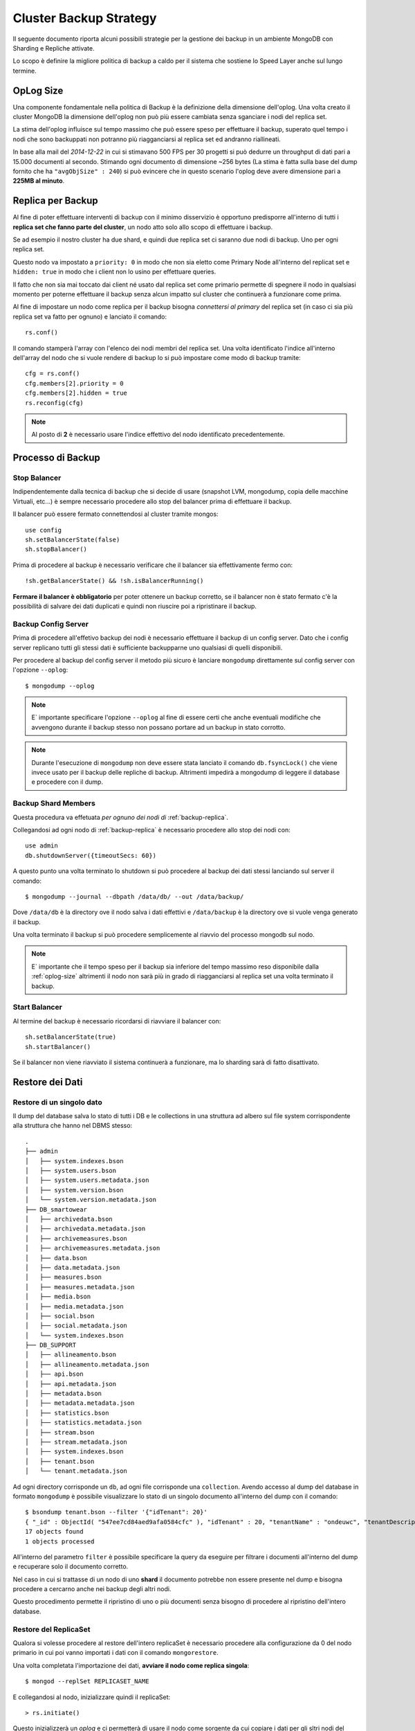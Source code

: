 =======================
Cluster Backup Strategy
=======================

Il seguente documento riporta alcuni possibili strategie per la gestione dei backup
in un ambiente MongoDB con Sharding e Repliche attivate.

Lo scopo è definire la migliore politica di backup a caldo per il sistema che sostiene
lo Speed Layer anche sul lungo termine.

.. _oplog-size:

OpLog Size
==========

Una componente fondamentale nella politica di Backup è la definizione della dimensione
dell'oplog. Una volta creato il cluster MongoDB la dimensione dell'oplog non può più
essere cambiata senza sganciare i nodi del replica set.

La stima dell'oplog influisce sul tempo massimo che può essere speso per effettuare il backup,
superato quel tempo i nodi che sono backuppati non potranno più riagganciarsi al replica set
ed andranno riallineati.

In base alla mail del *2014-12-22* in cui si stimavano 500 FPS per 30 progetti si può dedurre
un throughput di dati pari a 15.000 documenti al secondo. Stimando ogni documento di dimensione
~256 bytes (La stima è fatta sulla base del dump fornito che ha ``"avgObjSize" : 240``) si
può evincere che in questo scenario l'oplog deve avere dimensione pari a **225MB al minuto**.

.. _backup-replica:

Replica per Backup
==================

Al fine di poter effettuare interventi di backup con il minimo disservizio è opportuno
predisporre all'interno di tutti i **replica set che fanno parte del cluster**, un nodo
atto solo allo scopo di effettuare i backup.

Se ad esempio il nostro cluster ha due shard, e quindi due replica set ci saranno due nodi
di backup. Uno per ogni replica set.

Questo nodo va impostato a ``priority: 0`` in modo che non sia eletto come Primary Node
all'interno del replicat set e ``hidden: true`` in modo che i client non lo usino per
effettuare queries.

Il fatto che non sia mai toccato dai client né usato dal replica set come primario permette
di spegnere il nodo in qualsiasi momento per poterne effettuare il backup senza alcun
impatto sul cluster che continuerà a funzionare come prima.

Al fine di impostare un nodo come replica per il backup bisogna *connettersi al primary*
del replica set (in caso ci sia più replica set va fatto per ognuno) e lanciato il comando::

    rs.conf()

Il comando stamperà l'array con l'elenco dei nodi membri del replica set. Una volta identificato
l'indice all'interno dell'array del nodo che si vuole rendere di backup lo si può impostare come
modo di backup tramite::

    cfg = rs.conf()
    cfg.members[2].priority = 0
    cfg.members[2].hidden = true
    rs.reconfig(cfg)

.. note::
    Al posto di **2** è necessario usare l'indice effettivo del nodo identificato precedentemente.

Processo di Backup
==================

.. _stop-balancer:

Stop Balancer
-------------

Indipendentemente dalla tecnica di backup che si decide di usare (snapshot LVM, mongodump,
copia delle macchine Virtuali, etc...) è sempre necessario procedere allo stop del balancer
prima di effettuare il backup.

Il balancer può essere fermato connettendosi al cluster tramite mongos::

    use config
    sh.setBalancerState(false)
    sh.stopBalancer()

Prima di procedere al backup è necessario verificare che il balancer sia effettivamente
fermo con::

    !sh.getBalancerState() && !sh.isBalancerRunning()

**Fermare il balancer è obbligatorio** per poter ottenere un backup corretto, se il balancer
non è stato fermato c'è la possibilità di salvare dei dati duplicati e quindi non riuscire
poi a ripristinare il backup.

Backup Config Server
--------------------

Prima di procedere all'effetivo backup dei nodi è necessario effettuare il backup di un config
server. Dato che i config server replicano tutti gli stessi dati è sufficiente backupparne
uno qualsiasi di quelli disponibili.

Per procedere al backup del config server il metodo più sicuro è lanciare ``mongodump``
direttamente sul config server con l'opzione ``--oplog``::

    $ mongodump --oplog

.. note::

    E` importante specificare l'opzione ``--oplog`` al fine di essere certi che anche eventuali
    modifiche che avvengono durante il backup stesso non possano portare ad un backup in stato
    corrotto.

.. note::

    Durante l'esecuzione di ``mongodump`` non deve essere stata lanciato il comando
    ``db.fsyncLock()`` che viene invece usato per il backup delle repliche di backup.
    Altrimenti impedirà a mongodump di leggere il database e procedere con il dump.

Backup Shard Members
--------------------

Questa procedura va effetuata *per ognuno dei nodi di* :ref:`backup-replica`.

Collegandosi ad ogni nodo di :ref:`backup-replica` è necessario procedere
allo stop dei nodi con::
    
    use admin
    db.shutdownServer({timeoutSecs: 60})

A questo punto una volta terminato lo shutdown si può procedere al backup dei dati stessi
lanciando sul server il comando::

    $ mongodump --journal --dbpath /data/db/ --out /data/backup/

Dove ``/data/db`` è la directory ove il nodo salva i dati effettivi e ``/data/backup`` è
la directory ove si vuole venga generato il backup.

Una volta terminato il backup si può procedere semplicemente al riavvio del processo
mongodb sul nodo.

.. note::

    E` importante che il tempo speso per il backup sia inferiore del tempo massimo reso
    disponibile dalla :ref:`oplog-size` altrimenti il nodo non sarà più in grado
    di riagganciarsi al replica set una volta terminato il backup.

.. _start-balancer:

Start Balancer
--------------

Al termine del backup è necessario ricordarsi di riavviare il balancer con::

    sh.setBalancerState(true)
    sh.startBalancer()

Se il balancer non viene riavviato il sistema continuerà a funzionare, ma lo sharding
sarà di fatto disattivato.

Restore dei Dati
================

Restore di un singolo dato
--------------------------

Il dump del database salva lo stato di tutti i DB e le collections in una struttura
ad albero sul file system corrispondente alla struttura che hanno nel DBMS stesso::

    .
    ├── admin
    │   ├── system.indexes.bson
    │   ├── system.users.bson
    │   ├── system.users.metadata.json
    │   ├── system.version.bson
    │   └── system.version.metadata.json
    ├── DB_smartowear
    │   ├── archivedata.bson
    │   ├── archivedata.metadata.json
    │   ├── archivemeasures.bson
    │   ├── archivemeasures.metadata.json
    │   ├── data.bson
    │   ├── data.metadata.json
    │   ├── measures.bson
    │   ├── measures.metadata.json
    │   ├── media.bson
    │   ├── media.metadata.json
    │   ├── social.bson
    │   ├── social.metadata.json
    │   └── system.indexes.bson
    ├── DB_SUPPORT
    │   ├── allineamento.bson
    │   ├── allineamento.metadata.json
    │   ├── api.bson
    │   ├── api.metadata.json
    │   ├── metadata.bson
    │   ├── metadata.metadata.json
    │   ├── statistics.bson
    │   ├── statistics.metadata.json
    │   ├── stream.bson
    │   ├── stream.metadata.json
    │   ├── system.indexes.bson
    │   ├── tenant.bson
    │   └── tenant.metadata.json

Ad ogni directory corrisponde un ``db``, ad ogni file corrisponde una ``collection``.
Avendo accesso al dump del database in formato ``mongodump`` è possibile visualizzare
lo stato di un singolo documento all'interno del dump con il comando::

    $ bsondump tenant.bson --filter '{"idTenant": 20}'
    { "_id" : ObjectId( "547ee7cd84aed9afa0584cfc" ), "idTenant" : 20, "tenantName" : "ondeuwc", "tenantDescription" : "ondeuwc", "tenantCode" : "ondeuwc", "dataCollectionName" : "data", "dataCollectionDb" : "DB_ondeuwc", "measuresCollectionName" : "measures", "measuresCollectionDb" : "DB_ondeuwc", "socialCollectionName" : "social", "socialCollectionDb" : "DB_ondeuwc", "mediaCollectionName" : "media", "mediaCollectionDb" : "DB_ondeuwc", "archiveDataCollectionName" : "archivedata", "archiveDataCollectionDb" : "DB_ondeuwc", "archiveMeasuresCollectionName" : "archivemeasures", "archiveMeasuresCollectionDb" : "DB_ondeuwc" }
    17 objects found
    1 objects processed

All'interno del parametro ``filter`` è possibile specificare la query da eseguire
per filtrare i documenti all'interno del dump e recuperare solo il documento corretto.

Nel caso in cui si trattasse di un nodo di uno **shard** il documento potrebbe non essere
presente nel dump e bisogna procedere a cercarno anche nei backup degli altri nodi.

Questo procedimento permette il ripristino di uno o più documenti senza bisogno di procedere al
ripristino dell'intero database.

.. _recover-replicaset:

Restore del ReplicaSet
----------------------

Qualora si volesse procedere al restore dell'intero replicaSet è necessario procedere alla
configurazione da 0 del nodo primario in cui poi vanno importati i dati con il comando
``mongorestore``.

Una volta completata l'importazione dei dati, **avviare il nodo come replica singola**::

    $ mongod --replSet REPLICASET_NAME

E collegandosi al nodo, inizializzare quindi il replicaSet::

    > rs.initiate()

Questo inizializzerà un *oplog* e ci permetterà di usare il nodo come sorgente
da cui copiare i dati per gli sltri nodi del replicaset.

.. _recover-replica-secondaries:

Restore dei nodi Secondary
~~~~~~~~~~~~~~~~~~~~~~~~~~

Successivamente procedere al lock del nodo da cui si copiano i dati tramite il comando::

    > db.fsyncLock()

A questo punto si può procedere alla copia della directory in cui il nodo salva il dati
(di default ``/data/db``) su ognuno dei sistemi che saranno membri dello stesso replica set.

Una volta completata la copia sui nodi secondary procedere allo sblocco del nodo da
cui si sono copiati i dati con il comando::

    > db.fsyncUnlock()
    { "ok" : 1, "info" : "unlock completed" }

A questo punto si può procedere all'avvio del nuovo nodo::

    $ mongod --replSet REPLICASET_NAME

e collegandosi al primary, alla loro aggiunta al replica set::

    > rs.add("LPulsar:27019")
    { "ok" : 1 }

Restore di un Nodo del replicaSet
---------------------------------

Per il restore di un singolo nodo del replicaSet, il processo di ripristino dal backup
richiede la modifica manuale dell'OpLog.

Per questa ragione si consiglia di non procedere dal backup, ma di copiare i dati da uno
dei nodi **secondary** ancora funzionanti tramite gli step descritti nel
:ref:`recover-replica-secondaries`.

Restore dei ConfigServer
------------------------

Restore di un singolo config
~~~~~~~~~~~~~~~~~~~~~~~~~~~~

Nel caso di ripristino di un solo config server, come per il restore di un nodo del replicaSet è
consigliato procedere copiando i dati da un altro config server tramite il processo:

    * ``db.fsyncUnlock()``
    * copia di ``/data/db``
    * ``db.fsyncUnlock()``

come descritto in :ref:`recover-replica-secondaries`.

Prima di effettuare la procedura è consiglibile spegnere il bilanciatore con i comandi descritti
in :ref:`stop-balancer` e successivamente riaccenderlo con i comandi descritti in
:ref:`start-balancer`. Comunque il bilanciamento non sarebbe potuto procedere a causa del
comando ``db.fsyncLock()`` che viene lanciato sul config server da cui si vogliono copiare i dati.

Successivamente se è cambiato l'indirizza delle macchina andrà aggiornata anche l'opzione
``configDB`` nella configurazione dei *mongos* sostituendo il nuovo config.

Restore di tutti i config
~~~~~~~~~~~~~~~~~~~~~~~~~

Se invece devono essere ripristinati tutti e tre i config server si può procedere all'import
dei dati dal backup effettuato con ``mongodump`` per ognuno dei config server lanciando
suoi config server stessi::

    $ mongorestore --port 63000 --oplogReplay config_backup

Successivamente se è cambiato l'indirizzo delle macchine andrà aggiornata anche l'opzione
``configDB`` nella configurazione dei *mongos* sostituendo il nuovo config.

Restore del Cluster
-------------------

Al fine di ripristinare lo stato dell'intero Cluster è necessario disporre del backup di:

    * Un nodo per ognuno dei replicaSet membri dello shard
    * Un *Config* server

Supponendo che i backup dei tutti i nodi siano stati ottenuti con la procedura descritta
in questo documento e quindi con il comando ``mongodump --oplog`` è possibile ripristinare
lo stato di tutto il cluster procedendo nel seguente modo:

    1. Ripristinare dal backup del *replicaSet1* il primo replicaset seguendo le
       istruzioni indicate in :ref:`recover-replicaset`.
    2. Ripristinare dal backup del *replicaSet2* il secondo replicaset seguendo le
       istruzioni indicate in :ref:`recover-replicaset`.
    3. Se ci sono ulteriori shard per ognuno di essi ripete i punti 1/2
    4. Procedere al ripristino di *1 configserver* tramite ``mongorestore``::

        $ mongod --configsvr --port 63000
        $ mongorestore --port 63000 --oplogReplay config_backup

    5. Collegarsi al configserver e procedere all'aggiornamento degli ip dei replicaset
       qualora essi fossero cambiati::

        configsvr> use config
        configsvr> db.shards.find().pretty()
        {
            "_id" : "replshard1",
            "host" : "replshard1/10.0.1.10:10000,10.0.1.11:11000,10.0.1.12:12000"
        }
        {
            "_id" : "replshard2",
            "host" : "replshard2/10.0.1.20:20000,10.0.1.21:21000,10.0.1.22:22000"
        }

        configsvr> db.shards.update({"_id":"replshard1"},  {$set:{"host": 127.0.0.1:61000}})
        WriteResult({ "nMatched" : 1, "nUpserted" : 0, "nModified" : 1 })

        configsvr> db.shards.update({"_id":"replshard2"},  {$set:{"host": "127.0.0.1:62000"}})
        WriteResult({ "nMatched" : 1, "nUpserted" : 0, "nModified" : 1 })

       .. note::
            al posto di ``127.0.0.1:61000`` sarà necessario indicare gli ip dei membri del
            replicaSet nel formato: ``replicaSetName/IP1:PORT1,IP2:PORT2,IP3:PORT3``
    6. A questo punto è possibile copiare i dati del config server su altri 2 nodi
       così da tornare nello stato in cui sono presenti 3 config server seguendo le
       istruzioni indicate su :ref:`recover-replica-secondaries`.
    7. Una volta terminato il ripristino dei config server e delle repliche è possibile
       avviare i mongos affinché si aggancino ai nuovi config server e riprendere l'uso
       del cluster.


Restore del cluster su una singola istanza
------------------------------------------

Nal claso in cui si voglia ripristinare l'intero cluster su una singola istanza è necessario:

    1. avviare una nuova istanza ``mongod``::
    
        $ mongod --dbpath /data/tmp_bkp/ --port 30000
        
    2. ripristinare ogni dump (1 per shard)::
    
        $ mongorestore --port 30000 speed1bkp/
        $ mongorestore --port 30000 speed2bkp/
        $ mongorestore --port 30000 speed3bkp/
        
        